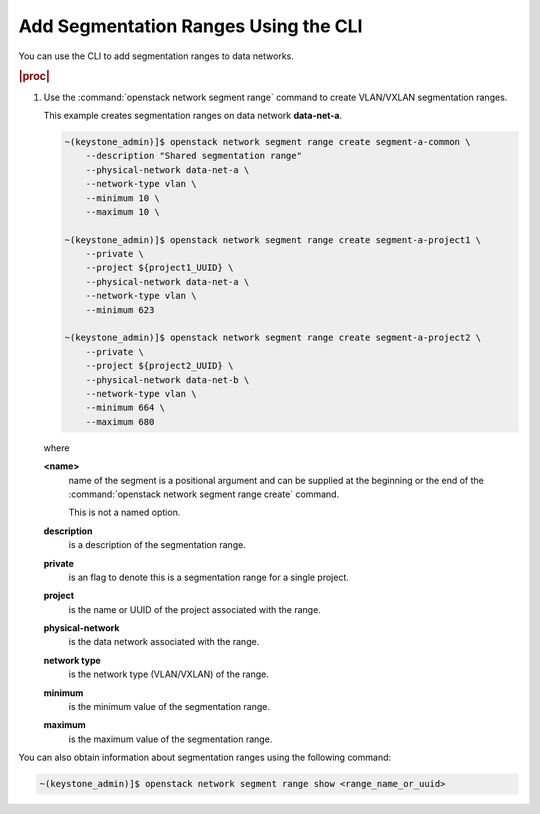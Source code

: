 
.. jow1411739340460
.. _adding-segmentation-ranges-using-the-cli:

=====================================
Add Segmentation Ranges Using the CLI
=====================================

You can use the CLI to add segmentation ranges to data networks.

.. rubric:: |proc|

.. _adding-segmentation-ranges-using-the-cli-steps-scn-pxd-4p:

#.  Use the :command:`openstack network segment range` command to create
    VLAN/VXLAN segmentation ranges.

    This example creates segmentation ranges on data network **data-net-a**.

    .. code-block:: none

        ~(keystone_admin)]$ openstack network segment range create segment-a-common \
            --description "Shared segmentation range"
            --physical-network data-net-a \
            --network-type vlan \
            --minimum 10 \
            --maximum 10 \

        ~(keystone_admin)]$ openstack network segment range create segment-a-project1 \
            --private \
            --project ${project1_UUID} \
            --physical-network data-net-a \
            --network-type vlan \
            --minimum 623

        ~(keystone_admin)]$ openstack network segment range create segment-a-project2 \
            --private \
            --project ${project2_UUID} \
            --physical-network data-net-b \
            --network-type vlan \
            --minimum 664 \
            --maximum 680

    where

    **<name>**
        name of the segment is a positional argument and can be supplied at the
        beginning or the end of the :command:`openstack network segment range
        create` command.

        This is not a named option.

    **description**
        is a description of the segmentation range.

    **private**
        is an flag to denote this is a segmentation range for a single project.

    **project**
        is the name or UUID of the project associated with the range.

    **physical-network**
        is the data network associated with the range.

    **network type**
        is the network type \(VLAN/VXLAN\) of the range.

    **minimum**
        is the minimum value of the segmentation range.

    **maximum**
        is the maximum value of the segmentation range.

You can also obtain information about segmentation ranges using the following command:

.. code-block:: none

    ~(keystone_admin)]$ openstack network segment range show <range_name_or_uuid>